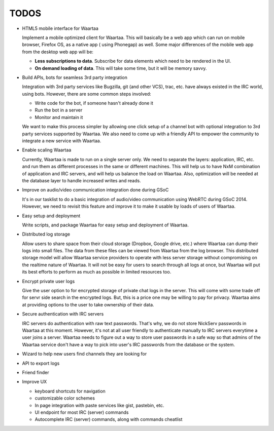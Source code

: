 TODOS
=====

- HTML5 mobile interface for Waartaa

  Implement a mobile optimized client for Waartaa. This will basically be
  a web app which can run on mobile browser, Firefox OS, as a native app (
  using Phonegap) as well. Some major differences of the mobile web app from
  the desktop web app will be:

  - **Less subscriptions to data**. Subscribe for data elements which need to
    be rendered in the UI.
  - **On demand loading of data**. This will take some time, but it will be
    memory savvy.

- Build APIs, bots for seamless 3rd party integration

  Integration with 3rd party services like Bugzilla, git (and other VCS), trac,
  etc. have always existed in the IRC world, using bots. However, there are
  some common steps involved:

  - Write code for the bot, if someone hasn't already done it
  - Run the bot in a server
  - Monitor and maintain it

  We want to make this process simpler by allowing one click setup of a channel
  bot with optional integration to 3rd party services supported by Waartaa. We
  also need to come up with a friendly API to empower the community to
  integrate a new service with Waartaa.

- Enable scaling Waartaa

  Currently, Waartaa is made to run on a single server only. We need to
  separate the layers: application, IRC, etc. and run them as different
  processes in the same or different machines. This will help us to have
  NxM combination of application and IRC servers, and will help us balance
  the load on Waartaa. Also, optimization will be needed at the database layer
  to handle increased writes and reads.

- Improve on audio/video communication integration done during GSoC

  It's in our tasklist to do a basic integration of audio/video communication
  using WebRTC during GSoC 2014. However, we need to revisit this feature
  and improve it to make it usable by loads of users of Waartaa.

- Easy setup and deployment

  Write scripts, and package Waartaa for easy setup and deployment of Waartaa.

- Distributed log storage

  Allow users to share space from their cloud storage (Dropbox, Google drive,
  etc.) where Waartaa can dump their logs into small files. The data from these
  files can be viewed from Waartaa from the log browser. This distributed 
  storage model will allow Waartaa service providers to operate with less
  server storage without compromising on the realtime nature of Waartaa. It
  will not be easy for users to search through all logs at once, but Waartaa
  will put its best efforts to perform as much as possible in limited resources
  too.

- Encrypt private user logs

  Give the user option to for encrypted storage of private chat logs in the
  server. This will come with some trade off for servr side search in the
  encrypted logs. But, this is a price one may be willing to pay for privacy.
  Waartaa aims at providing options to the user to take ownership of their
  data.

- Secure authentication with IRC servers

  IRC servers do authentication with raw text passwords. That's why, we do not
  store NickServ passwords in Waartaa at this moment. However, it's not at all
  user friendly to authenticate manually to IRC servers everytime a user joins
  a server. Waartaa needs to figure out a way to store user passwords in a safe
  way so that admins of the Waartaa service don't have a way to pick into
  user's IRC passwords from the database or the system.

- Wizard to help new users find channels they are looking for
- API to export logs
- Friend finder
- Improve UX

  - keyboard shortcuts for navigation
  - customizable color schemes
  - In page integration with paste services like gist, pastebin, etc.
  - UI endpoint for most IRC (server) commands
  - Autocomplete IRC (server) commands, along with commands cheatlist
